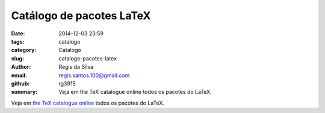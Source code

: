 Catálogo de pacotes LaTeX
=========================

:date: 2014-12-03 23:59
:tags: catalogo
:category: Catalogo
:slug: catalogo-pacotes-latex
:author: Regis da Silva
:email: regis.santos.100@gmail.com
:github: rg3915
:summary: Veja em the TeX catalogue online todos os pacotes do LaTeX.

Veja em `the TeX catalogue online <http://ctan.tche.br/help/Catalogue/brief.html>`_  todos os pacotes do LaTeX.

